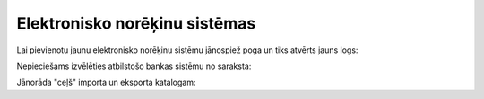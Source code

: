 .. 364 ==================================Elektronisko norēķinu sistēmas================================== 
Lai pievienotu jaunu elektronisko norēķinu sistēmu jānospiež poga un
tiks atvērts jauns logs:







Nepieciešams izvēlēties atbilstošo bankas sistēmu no saraksta:







Jānorāda "ceļš" importa un eksporta katalogam:





 